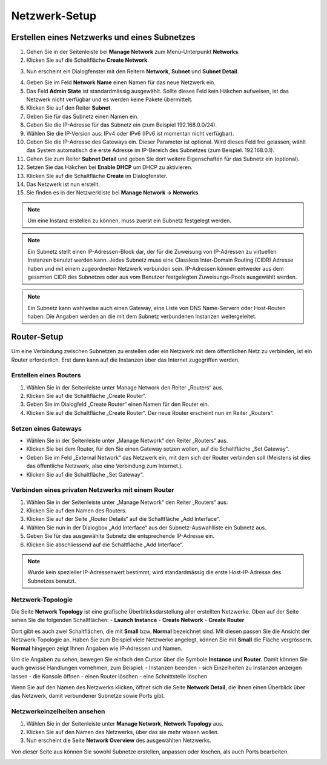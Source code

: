 Netzwerk-Setup
==============

Erstellen eines Netzwerks und eines Subnetzes
---------------------------------------------

1. Gehen Sie in der Seitenleiste bei **Manage Network** zum Menü-Unterpunkt **Networks**.
2. Klicken Sie auf die Schaltfläche **Create Network**.

.. image:: _static/networksetup/pic1.png
      :alt: Networks

3. Nun erscheint ein Dialogfenster mit den Reitern **Network**, **Subnet** und **Subnet Detail**.

.. image:: _static/networksetup/pic2.png
      :alt: Create Network – Network tab

4. Geben Sie im Feld **Network Name** einen Namen für das neue Netzwerk ein. 
5. Das Feld **Admin State** ist standardmässig ausgewählt. Sollte dieses Feld kein Häkchen aufweisen, ist das Netzwerk nicht verfügbar und es werden keine Pakete übermittelt.
6. Klicken Sie auf den Reiter **Subnet**.
7. Geben Sie für das Subnetz einen Namen ein.
8. Geben Sie die IP-Adresse für das Subnetz ein (zum Beispiel 192.168.0.0/24).
9. Wählen Sie die IP-Version aus: IPv4 oder IPv6 (IPv6 ist momentan nicht verfügbar).
10. Geben Sie die IP-Adresse des Gateways ein. Dieser Parameter ist optional. Wird dieses Feld frei gelassen, wählt das System automatisch die erste Adresse im IP-Bereich des Subnetzes (zum Beispiel. 192.168.0.1).
11. Gehen Sie zum Reiter **Subnet Detail** und geben Sie dort weitere Eigenschaften für das Subnetz ein (optional).
12. Setzen Sie das Häkchen bei **Enable DHCP** um DHCP zu aktivieren.
13. Klicken Sie auf die Schaltfläche **Create** im Dialogfenster.
14. Das Netzwerk ist nun erstellt.
15. Sie finden es in der Netzwerkliste bei **Manage Network -> Networks**.

.. note::
   Um eine Instanz erstellen zu können, muss zuerst ein Subnetz festgelegt werden.

.. note::
   Ein Subnetz stellt einen IP-Adressen-Block dar, der für die Zuweisung von IP-Adressen zu virtuellen Instanzen benutzt werden kann. Jedes Subnetz muss eine Classless Inter-Domain Routing (CIDR) Adresse haben und mit einem zugeordneten Netzwerk verbunden sein. IP-Adressen können entweder aus dem gesamten CIDR des Subnetzes oder aus vom Benutzer festgelegten Zuweisungs-Pools ausgewählt werden.

.. note::
   Ein Subnetz kann wahlweise auch einen Gateway, eine Liste von DNS Name-Servern oder Host-Routen haben. Die Angaben werden an die mit dem Subnetz verbundenen Instanzen weitergeleitet.
	


Router-Setup
------------

Um eine Verbindung zwischen Subnetzen zu erstellen oder ein Netzwerk mit dem öffentlichen Netz zu verbinden, ist ein Router erforderlich. Erst dann kann auf die Instanzen über das Internet zugegriffen werden.

Erstellen eines Routers
"""""""""""""""""""""""

1. Wählen Sie in der Seitenleiste unter Manage Network den Reiter „Routers“ aus.
2. Klicken Sie auf die Schaltfläche „Create Router“.
3. Geben Sie im Dialogfeld „Create Router“ einen Namen für den Router ein.
4. Klicken Sie auf die Schaltfläche „Create Router“. Der neue Router erscheint nun im Reiter „Routers“.


.. image:: _static/networksetup/pic3.png
      :alt: Create Router

Setzen eines Gateways
"""""""""""""""""""""

* Wählen Sie in der Seitenleiste unter „Manage Network“ den Reiter „Routers“ aus.
* Klicken Sie bei dem Router, für den Sie einen Gateway setzen wollen, auf die Schaltfläche „Set Gateway“.
* Geben Sie im Feld „External Network“ das Netzwerk ein, mit dem sich der Router verbinden soll (Meistens ist dies das öffentliche Netzwerk, also eine Verbindung zum Internet.).
* Klicken Sie auf die Schaltfläche „Set Gateway“.
	  
.. image:: _static/networksetup/pic4.png
      :alt: Set Gateway



Verbinden eines privaten Netzwerks mit einem Router
"""""""""""""""""""""""""""""""""""""""""""""""""""

1. Wählen Sie in der Seitenleiste unter „Manage Network“ den Reiter „Routers“ aus.
2. Klicken Sie auf den Namen des Routers.
3. Klicken Sie auf der Seite „Router Details“ auf die Schaltfläche „Add Interface“.
4. Wählen Sie nun in der Dialogbox „Add Interface“ aus der Subnetz-Auswahlliste ein Subnetz aus.
5. Geben Sie für das ausgewählte Subnetz die entsprechende IP-Adresse ein.
6. Klicken Sie abschliessend auf die Schaltfläche „Add Interface“.
	  
.. note::
   Wurde kein spezieller IP-Adressenwert bestimmt, wird standardmässig die erste Host-IP-Adresse des Subnetzes benutzt.
	
.. image:: _static/networksetup/pic5.png
      :alt: Add Interface


Netzwerk-Topologie
""""""""""""""""""

Die Seite **Network Topology** ist eine grafische Überblicksdarstellung aller erstellten Netzwerke. Oben auf der Seite sehen Sie die folgenden Schaltflächen:
- **Launch Instance**
- **Create Network**
- **Create Router** 

Dort gibt es auch zwei Schaltflächen, die mit **Small** bzw. **Normal** bezeichnet sind. Mit diesen passen Sie die Ansicht der Netzwerk-Topologie an. Haben Sie zum Beispiel viele Netzwerke angelegt, können Sie mit **Small** die Fläche vergrössern. **Normal** hingegen zeigt Ihnen Angaben wie IP-Adressen und Namen.

Um die Angaben zu sehen, bewegen Sie einfach den Cursor über die Symbole **Instance** und **Router**. Damit können Sie auch gewisse Handlungen vornehmen, zum Beispiel:
- Instanzen beenden
- sich Einzelheiten zu Instanzen anzeigen lassen
- die Konsole öffnen
- einen Router löschen
- eine Schnittstelle löschen

Wenn Sie auf den Namen des Netzwerks klicken, öffnet sich die Seite **Network Detail**, die Ihnen einen Überblick über das Netzwerk, damit verbundener Subnetze sowie Ports gibt.

.. image:: _static/networksetup/pic6.png
      :alt: Network Topology
	 
Netzwerkeinzelheiten ansehen
""""""""""""""""""""""""""""

1. Wählen Sie in der Seitenleiste unter **Manage Network**, **Network Topology** aus.
2. Klicken Sie auf den Namen des Netzwerks, über das sie mehr wissen wollen.
3. Nun erscheint die Seite **Network Overview** des ausgewählten Netzwerks.

Von dieser Seite aus können Sie sowohl Subnetze erstellen, anpassen oder löschen, als auch Ports bearbeiten.
 

.. image:: _static/networksetup/pic7.png
      :alt: Network Detail
